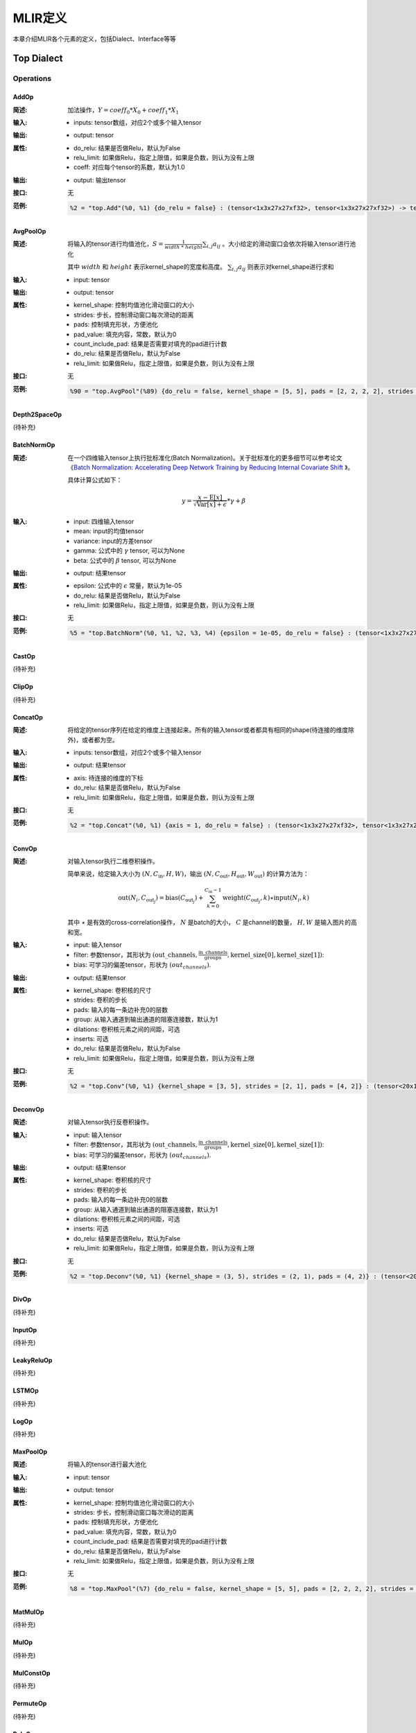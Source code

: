 MLIR定义
============

本章介绍MLIR各个元素的定义，包括Dialect、Interface等等

Top Dialect
---------------

Operations
~~~~~~~~~~~~~~~

AddOp
^^^^^^^^^^^^^^^

:简述:
    加法操作，:math:`Y = coeff_0 * X_0 + coeff_1 * X_1`

:输入:
    - inputs: tensor数组，对应2个或多个输入tensor

:输出:
    - output: tensor

:属性:
    - do_relu: 结果是否做Relu，默认为False
    - relu_limit: 如果做Relu，指定上限值，如果是负数，则认为没有上限
    - coeff: 对应每个tensor的系数，默认为1.0

:输出:
    - output: 输出tensor

:接口:
    无

:范例:
    .. code-block:: console

      %2 = "top.Add"(%0, %1) {do_relu = false} : (tensor<1x3x27x27xf32>, tensor<1x3x27x27xf32>) -> tensor<1x3x27x27xf32> loc("add")


AvgPoolOp
^^^^^^^^^^^^^^^

:简述:
    将输入的tensor进行均值池化，:math:`S=\frac{1}{width\ *\ height}\sum_{i,j}a_{ij}` 。大小给定的滑动窗口会依次将输入tensor进行池化

    其中 :math:`width` 和 :math:`height` 表示kernel_shape的宽度和高度。 :math:`\sum_{i,j}a_{ij}` 则表示对kernel_shape进行求和
:输入:
    - input: tensor

:输出:
    - output: tensor

:属性:
    - kernel_shape: 控制均值池化滑动窗口的大小
    - strides: 步长，控制滑动窗口每次滑动的距离
    - pads: 控制填充形状，方便池化
    - pad_value: 填充内容，常数，默认为0
    - count_include_pad: 结果是否需要对填充的pad进行计数
    - do_relu: 结果是否做Relu，默认为False
    - relu_limit: 如果做Relu，指定上限值，如果是负数，则认为没有上限

:接口:
    无

:范例:
    .. code-block:: console

      %90 = "top.AvgPool"(%89) {do_relu = false, kernel_shape = [5, 5], pads = [2, 2, 2, 2], strides = [1, 1]} : (tensor<1x256x20x20xf32>) -> tensor<1x256x20x20xf32> loc("resnetv22_pool1_fwd_GlobalAveragePool")

Depth2SpaceOp
^^^^^^^^^^^^^^^
(待补充)

BatchNormOp
^^^^^^^^^^^^^^^

:简述:
    在一个四维输入tensor上执行批标准化(Batch Normalization)。关于批标准化的更多细节可以参考论文《`Batch Normalization: Accelerating Deep Network Training by Reducing
    Internal Covariate Shift <https://arxiv.org/abs/1502.03167>`__ 》。

    具体计算公式如下：

    .. math::

      y = \frac{x - \mathrm{E}[x]}{ \sqrt{\mathrm{Var}[x] + \epsilon}} * \gamma + \beta

:输入:
    - input: 四维输入tensor
    - mean: input的均值tensor
    - variance: input的方差tensor
    - gamma: 公式中的 :math:`\gamma` tensor, 可以为None
    - beta: 公式中的 :math:`\beta` tensor, 可以为None

:输出:
    - output: 结果tensor

:属性:
    - epsilon: 公式中的 :math:`\epsilon` 常量，默认为1e-05
    - do_relu: 结果是否做Relu，默认为False
    - relu_limit: 如果做Relu，指定上限值，如果是负数，则认为没有上限

:接口:
    无

:范例:
    .. code-block:: console

      %5 = "top.BatchNorm"(%0, %1, %2, %3, %4) {epsilon = 1e-05, do_relu = false} : (tensor<1x3x27x27xf32>, tensor<3xf32>, tensor<3xf32>, tensor<3xf32>, tensor<3xf32>) -> tensor<1x3x27x27xf32> loc("BatchNorm")

CastOp
^^^^^^^^^^^^^^^
(待补充)

ClipOp
^^^^^^^^^^^^^^^
(待补充)

ConcatOp
^^^^^^^^^^^^^^^

:简述:
    将给定的tensor序列在给定的维度上连接起来。所有的输入tensor或者都具有相同的shape(待连接的维度除外)，或者都为空。

:输入:
    - inputs: tensor数组，对应2个或多个输入tensor

:输出:
    - output: 结果tensor

:属性:
    - axis: 待连接的维度的下标
    - do_relu: 结果是否做Relu，默认为False
    - relu_limit: 如果做Relu，指定上限值，如果是负数，则认为没有上限

:接口:
    无

:范例:
    .. code-block:: console

      %2 = "top.Concat"(%0, %1) {axis = 1, do_relu = false} : (tensor<1x3x27x27xf32>, tensor<1x3x27x27xf32>)  -> tensor<1x6x27x27xf32> loc("Concat")

ConvOp
^^^^^^^^^^^^^^^

:简述:
    对输入tensor执行二维卷积操作。

    简单来说，给定输入大小为 :math:`(N, C_{\text{in}}, H, W)`，输出 :math:`(N, C_{\text{out}}, H_{\text{out}}, W_{\text{out}})` 的计算方法为：

    .. math::

      \text{out}(N_i, C_{\text{out}_j}) = \text{bias}(C_{\text{out}_j}) + \sum_{k = 0}^{C_{\text{in}} - 1} \text{weight}(C_{\text{out}_j}, k) \star \text{input}(N_i, k)

    其中 :math:`\star` 是有效的cross-correlation操作， :math:`N` 是batch的大小， :math:`C` 是channel的数量， :math:`H, W` 是输入图片的高和宽。

:输入:
    - input: 输入tensor
    - filter: 参数tensor，其形状为 :math:`(\text{out\_channels}, \frac{\text{in\_channels}}{\text{groups}}, \text{kernel\_size[0]}, \text{kernel\_size[1]})`:
    - bias: 可学习的偏差tensor，形状为 :math:`(out_channels)`.

:输出:
    - output: 结果tensor

:属性:
    - kernel_shape: 卷积核的尺寸
    - strides: 卷积的步长
    - pads: 输入的每一条边补充0的层数
    - group: 从输入通道到输出通道的阻塞连接数，默认为1
    - dilations: 卷积核元素之间的间距，可选
    - inserts: 可选
    - do_relu: 结果是否做Relu，默认为False
    - relu_limit: 如果做Relu，指定上限值，如果是负数，则认为没有上限

:接口:
    无

:范例:
    .. code-block:: console

      %2 = "top.Conv"(%0, %1) {kernel_shape = [3, 5], strides = [2, 1], pads = [4, 2]} : (tensor<20x16x50x100xf32>, tensor<33x3x5xf32>)  -> tensor<20x33x28x49xf32> loc("Conv")

DeconvOp
^^^^^^^^^^^^^^^

:简述:

    对输入tensor执行反卷积操作。

:输入:
    - input: 输入tensor
    - filter: 参数tensor，其形状为 :math:`(\text{out\_channels}, \frac{\text{in\_channels}}{\text{groups}}, \text{kernel\_size[0]}, \text{kernel\_size[1]})`:
    - bias: 可学习的偏差tensor，形状为 :math:`(out_channels)`.

:输出:
    - output: 结果tensor

:属性:
    - kernel_shape: 卷积核的尺寸
    - strides: 卷积的步长
    - pads: 输入的每一条边补充0的层数
    - group: 从输入通道到输出通道的阻塞连接数，默认为1
    - dilations: 卷积核元素之间的间距，可选
    - inserts: 可选
    - do_relu: 结果是否做Relu，默认为False
    - relu_limit: 如果做Relu，指定上限值，如果是负数，则认为没有上限

:接口:
    无

:范例:
    .. code-block:: console

      %2 = "top.Deconv"(%0, %1) {kernel_shape = (3, 5), strides = (2, 1), pads = (4, 2)} : (tensor<20x16x50x100xf32>, tensor<33x3x5xf32>)  -> tensor<20x33x28x49xf32> loc("Deconv")


DivOp
^^^^^^^^^^^^^^^
(待补充)

InputOp
^^^^^^^^^^^^^^^
(待补充)

LeakyReluOp
^^^^^^^^^^^^^^^
(待补充)

LSTMOp
^^^^^^^^^^^^^^^
(待补充)

LogOp
^^^^^^^^^^^^^^^
(待补充)

MaxPoolOp
^^^^^^^^^^^^^^^
:简述:
    将输入的tensor进行最大池化
:输入:
    - input: tensor

:输出:
    - output: tensor

:属性:
    - kernel_shape: 控制均值池化滑动窗口的大小
    - strides: 步长，控制滑动窗口每次滑动的距离
    - pads: 控制填充形状，方便池化
    - pad_value: 填充内容，常数，默认为0
    - count_include_pad: 结果是否需要对填充的pad进行计数
    - do_relu: 结果是否做Relu，默认为False
    - relu_limit: 如果做Relu，指定上限值，如果是负数，则认为没有上限

:接口:
    无

:范例:
    .. code-block:: console

      %8 = "top.MaxPool"(%7) {do_relu = false, kernel_shape = [5, 5], pads = [2, 2, 2, 2], strides = [1, 1]} : (tensor<1x256x20x20xf32>) -> tensor<1x256x20x20xf32> loc("resnetv22_pool0_fwd_MaxPool")

MatMulOp
^^^^^^^^^^^^^^^
(待补充)

MulOp
^^^^^^^^^^^^^^^
(待补充)

MulConstOp
^^^^^^^^^^^^^^^
(待补充)

PermuteOp
^^^^^^^^^^^^^^^
(待补充)

ReluOp
^^^^^^^^^^^^^^^
(待补充)

ReshapeOp
^^^^^^^^^^^^^^^
:简述:
    Reshape算子，返回一个给定形状的tensor，该tensor的类型和内部的值与输入tensor相同。reshape可能会对tensor的任何一行进行操作。在reshape过程中不会有任何数据的值被修改
:输入:
    - input: tensor

:输出:
    - output: tensor

:属性:
    无

:接口:
    无

:范例:
    .. code-block:: console

      %133 = "top.Reshape"(%132) : (tensor<1x255x20x20xf32>) -> tensor<1x3x85x20x20xf32> loc("resnetv22_flatten0_reshape0_Reshape")

ScaleOp
^^^^^^^^^^^^^^^

:简述:
    Scale操作 :math:`Y = X * S + B`，其中X/Y的shape为[N, C, H, W]，S/B的shape为[1, C, 1, ,1]。

:输入:
    - input: 输入tensor
    - scale: 保存input的放大倍数
    - bias: 放大后加上的bias

:输出:
    - output: 结果tensor

:属性:
    - do_relu: 结果是否做Relu，默认为False
    - relu_limit: 如果做Relu，指定上限值，如果是负数，则认为没有上限

:接口:
    无

:范例:
    .. code-block:: console

      %3 = "top.Scale"(%0, %1, %2) {do_relu = false} : (tensor<1x3x27x27xf32>, tensor<1x3x1x1xf32>, tensor<1x3x1x1xf32>) -> tensor<1x3x27x27xf32> loc("Scale")


SigmoidOp
^^^^^^^^^^^^^^^
(待补充)

SiLUOp
^^^^^^^^^^^^^^^
(待补充)

SliceOp
^^^^^^^^^^^^^^^
(待补充)

SoftmaxOp
^^^^^^^^^^^^^^^
(待补充)

SqueezeOp
^^^^^^^^^^^^^^^
:简述:
    对输入tensor进行指定维度的裁剪并返回裁剪后的tensor
:输入:
    - input: tensor

:输出:
    - output: tensor

:属性:
    - axes: 指定需要裁剪的维度，0代表第一个维度，-1代表最后一个维度

:接口:
    无

:范例:
    .. code-block:: console

      %133 = "top.Squeeze"(%132) {axes = [-1]} : (tensor<1x255x20x20xf32) -> tensor<1x255x20xf32> loc(#loc278)

UpsampleOp
^^^^^^^^^^^^^^^

:简述:
    上采样op，将输入tensor进行nearest上采样并返回tensor

:输入:
    tensor

:属性:
    - scale_h: 目标图像与原图像的高度之比
    - scale_w: 目标图像与原图像的宽度之比
    - do_relu: 结果是否做Relu，默认为False
    - relu_limit: 如果做Relu，指定上限值，如果是负数，则认为没有上限

:输出:
    - output: tensor

:接口:
    无

:范例:
    .. code-block:: console

      %179 = "top.Upsample"(%178) {scale_h = 2 : i64, scale_w = 2 : i64} : (tensor<1x128x40x40xf32>) -> tensor<1x128x80x80xf32> loc("268_Resize")

WeightOp
^^^^^^^^^^^^^^^

:简述:
    权重op，包括权重的读取和创建，权重会存到npz文件中。权重的location与npz中的tensor名称是对应关系。

:输入:
    无

:属性:
    无

:输出:
    - output: 权重Tensor

:接口:
    - read: 读取权重数据，类型由模型指定
    - read_as_float: 将权重数据转换成float类型读取
    - read_as_byte: 将权重数据按字节类型读取
    - create: 创建权重op
    - clone_bf16: 将当前权重转换成bf16，并创建权重Op
    - clone_f16: 将当前权重转换成f16，并创建权重Op

:范例:
    .. code-block:: console

      %1 = "top.Weight"() : () -> tensor<32x16x3x3xf32> loc("filter")


